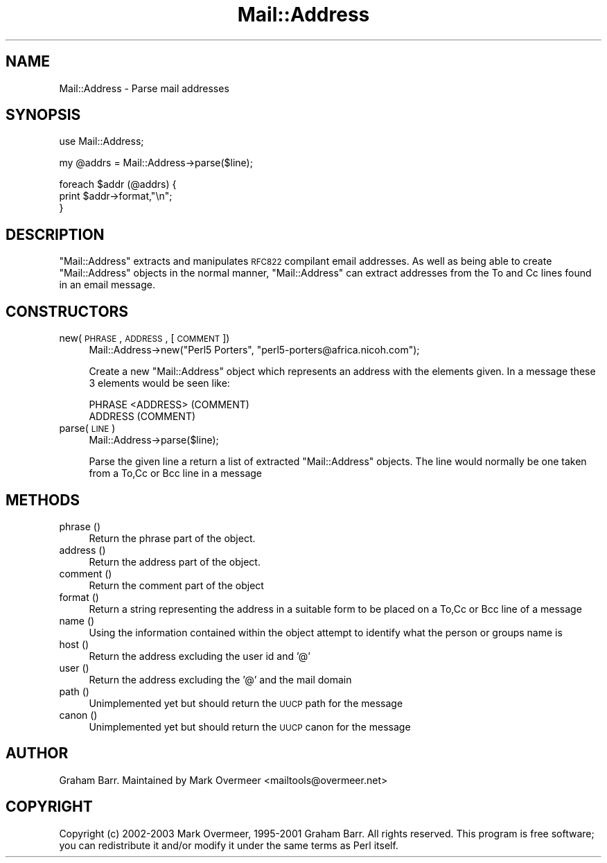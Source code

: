 .\" Automatically generated by Pod::Man v1.37, Pod::Parser v1.3
.\"
.\" Standard preamble:
.\" ========================================================================
.de Sh \" Subsection heading
.br
.if t .Sp
.ne 5
.PP
\fB\\$1\fR
.PP
..
.de Sp \" Vertical space (when we can't use .PP)
.if t .sp .5v
.if n .sp
..
.de Vb \" Begin verbatim text
.ft CW
.nf
.ne \\$1
..
.de Ve \" End verbatim text
.ft R
.fi
..
.\" Set up some character translations and predefined strings.  \*(-- will
.\" give an unbreakable dash, \*(PI will give pi, \*(L" will give a left
.\" double quote, and \*(R" will give a right double quote.  | will give a
.\" real vertical bar.  \*(C+ will give a nicer C++.  Capital omega is used to
.\" do unbreakable dashes and therefore won't be available.  \*(C` and \*(C'
.\" expand to `' in nroff, nothing in troff, for use with C<>.
.tr \(*W-|\(bv\*(Tr
.ds C+ C\v'-.1v'\h'-1p'\s-2+\h'-1p'+\s0\v'.1v'\h'-1p'
.ie n \{\
.    ds -- \(*W-
.    ds PI pi
.    if (\n(.H=4u)&(1m=24u) .ds -- \(*W\h'-12u'\(*W\h'-12u'-\" diablo 10 pitch
.    if (\n(.H=4u)&(1m=20u) .ds -- \(*W\h'-12u'\(*W\h'-8u'-\"  diablo 12 pitch
.    ds L" ""
.    ds R" ""
.    ds C` ""
.    ds C' ""
'br\}
.el\{\
.    ds -- \|\(em\|
.    ds PI \(*p
.    ds L" ``
.    ds R" ''
'br\}
.\"
.\" If the F register is turned on, we'll generate index entries on stderr for
.\" titles (.TH), headers (.SH), subsections (.Sh), items (.Ip), and index
.\" entries marked with X<> in POD.  Of course, you'll have to process the
.\" output yourself in some meaningful fashion.
.if \nF \{\
.    de IX
.    tm Index:\\$1\t\\n%\t"\\$2"
..
.    nr % 0
.    rr F
.\}
.\"
.\" For nroff, turn off justification.  Always turn off hyphenation; it makes
.\" way too many mistakes in technical documents.
.hy 0
.if n .na
.\"
.\" Accent mark definitions (@(#)ms.acc 1.5 88/02/08 SMI; from UCB 4.2).
.\" Fear.  Run.  Save yourself.  No user-serviceable parts.
.    \" fudge factors for nroff and troff
.if n \{\
.    ds #H 0
.    ds #V .8m
.    ds #F .3m
.    ds #[ \f1
.    ds #] \fP
.\}
.if t \{\
.    ds #H ((1u-(\\\\n(.fu%2u))*.13m)
.    ds #V .6m
.    ds #F 0
.    ds #[ \&
.    ds #] \&
.\}
.    \" simple accents for nroff and troff
.if n \{\
.    ds ' \&
.    ds ` \&
.    ds ^ \&
.    ds , \&
.    ds ~ ~
.    ds /
.\}
.if t \{\
.    ds ' \\k:\h'-(\\n(.wu*8/10-\*(#H)'\'\h"|\\n:u"
.    ds ` \\k:\h'-(\\n(.wu*8/10-\*(#H)'\`\h'|\\n:u'
.    ds ^ \\k:\h'-(\\n(.wu*10/11-\*(#H)'^\h'|\\n:u'
.    ds , \\k:\h'-(\\n(.wu*8/10)',\h'|\\n:u'
.    ds ~ \\k:\h'-(\\n(.wu-\*(#H-.1m)'~\h'|\\n:u'
.    ds / \\k:\h'-(\\n(.wu*8/10-\*(#H)'\z\(sl\h'|\\n:u'
.\}
.    \" troff and (daisy-wheel) nroff accents
.ds : \\k:\h'-(\\n(.wu*8/10-\*(#H+.1m+\*(#F)'\v'-\*(#V'\z.\h'.2m+\*(#F'.\h'|\\n:u'\v'\*(#V'
.ds 8 \h'\*(#H'\(*b\h'-\*(#H'
.ds o \\k:\h'-(\\n(.wu+\w'\(de'u-\*(#H)/2u'\v'-.3n'\*(#[\z\(de\v'.3n'\h'|\\n:u'\*(#]
.ds d- \h'\*(#H'\(pd\h'-\w'~'u'\v'-.25m'\f2\(hy\fP\v'.25m'\h'-\*(#H'
.ds D- D\\k:\h'-\w'D'u'\v'-.11m'\z\(hy\v'.11m'\h'|\\n:u'
.ds th \*(#[\v'.3m'\s+1I\s-1\v'-.3m'\h'-(\w'I'u*2/3)'\s-1o\s+1\*(#]
.ds Th \*(#[\s+2I\s-2\h'-\w'I'u*3/5'\v'-.3m'o\v'.3m'\*(#]
.ds ae a\h'-(\w'a'u*4/10)'e
.ds Ae A\h'-(\w'A'u*4/10)'E
.    \" corrections for vroff
.if v .ds ~ \\k:\h'-(\\n(.wu*9/10-\*(#H)'\s-2\u~\d\s+2\h'|\\n:u'
.if v .ds ^ \\k:\h'-(\\n(.wu*10/11-\*(#H)'\v'-.4m'^\v'.4m'\h'|\\n:u'
.    \" for low resolution devices (crt and lpr)
.if \n(.H>23 .if \n(.V>19 \
\{\
.    ds : e
.    ds 8 ss
.    ds o a
.    ds d- d\h'-1'\(ga
.    ds D- D\h'-1'\(hy
.    ds th \o'bp'
.    ds Th \o'LP'
.    ds ae ae
.    ds Ae AE
.\}
.rm #[ #] #H #V #F C
.\" ========================================================================
.\"
.IX Title "Mail::Address 3"
.TH Mail::Address 3 "2014-04-08" "perl v5.8.7" "User Contributed Perl Documentation"
.SH "NAME"
Mail::Address \- Parse mail addresses
.SH "SYNOPSIS"
.IX Header "SYNOPSIS"
.Vb 1
\&    use Mail::Address;
.Ve
.PP
.Vb 1
\&    my @addrs = Mail::Address->parse($line);
.Ve
.PP
.Vb 3
\&    foreach $addr (@addrs) {
\&        print $addr->format,"\en";
\&    }
.Ve
.SH "DESCRIPTION"
.IX Header "DESCRIPTION"
\&\f(CW\*(C`Mail::Address\*(C'\fR extracts and manipulates \s-1RFC822\s0 compilant email
addresses. As well as being able to create \f(CW\*(C`Mail::Address\*(C'\fR objects
in the normal manner, \f(CW\*(C`Mail::Address\*(C'\fR can extract addresses from
the To and Cc lines found in an email message.
.SH "CONSTRUCTORS"
.IX Header "CONSTRUCTORS"
.IP "new( \s-1PHRASE\s0,  \s-1ADDRESS\s0, [ \s-1COMMENT\s0 ])" 4
.IX Item "new( PHRASE,  ADDRESS, [ COMMENT ])"
.Vb 1
\& Mail::Address->new("Perl5 Porters", "perl5-porters@africa.nicoh.com");
.Ve
.Sp
Create a new \f(CW\*(C`Mail::Address\*(C'\fR object which represents an address with the
elements given. In a message these 3 elements would be seen like:
.Sp
.Vb 2
\& PHRASE <ADDRESS> (COMMENT)
\& ADDRESS (COMMENT)
.Ve
.IP "parse( \s-1LINE\s0 )" 4
.IX Item "parse( LINE )"
.Vb 1
\& Mail::Address->parse($line);
.Ve
.Sp
Parse the given line a return a list of extracted \f(CW\*(C`Mail::Address\*(C'\fR objects.
The line would normally be one taken from a To,Cc or Bcc line in a message
.SH "METHODS"
.IX Header "METHODS"
.IP "phrase ()" 4
.IX Item "phrase ()"
Return the phrase part of the object.
.IP "address ()" 4
.IX Item "address ()"
Return the address part of the object.
.IP "comment ()" 4
.IX Item "comment ()"
Return the comment part of the object
.IP "format ()" 4
.IX Item "format ()"
Return a string representing the address in a suitable form to be placed
on a To,Cc or Bcc line of a message
.IP "name ()" 4
.IX Item "name ()"
Using the information contained within the object attempt to identify what
the person or groups name is
.IP "host ()" 4
.IX Item "host ()"
Return the address excluding the user id and '@'
.IP "user ()" 4
.IX Item "user ()"
Return the address excluding the '@' and the mail domain
.IP "path ()" 4
.IX Item "path ()"
Unimplemented yet but should return the \s-1UUCP\s0 path for the message
.IP "canon ()" 4
.IX Item "canon ()"
Unimplemented yet but should return the \s-1UUCP\s0 canon for the message
.SH "AUTHOR"
.IX Header "AUTHOR"
Graham Barr.  Maintained by Mark Overmeer <mailtools@overmeer.net>
.SH "COPYRIGHT"
.IX Header "COPYRIGHT"
Copyright (c) 2002\-2003 Mark Overmeer, 1995\-2001 Graham Barr. All rights
reserved. This program is free software; you can redistribute it and/or
modify it under the same terms as Perl itself.
